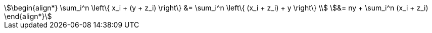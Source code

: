 [stem%numbered]
++++
\begin{align*}
\sum_i^n \left\{ x_i + (y + z_i) \right\} &= \sum_i^n \left\{ (x_i + z_i) + y \right\} \\
&= ny + \sum_i^n (x_i + z_i)
\end{align*}
++++